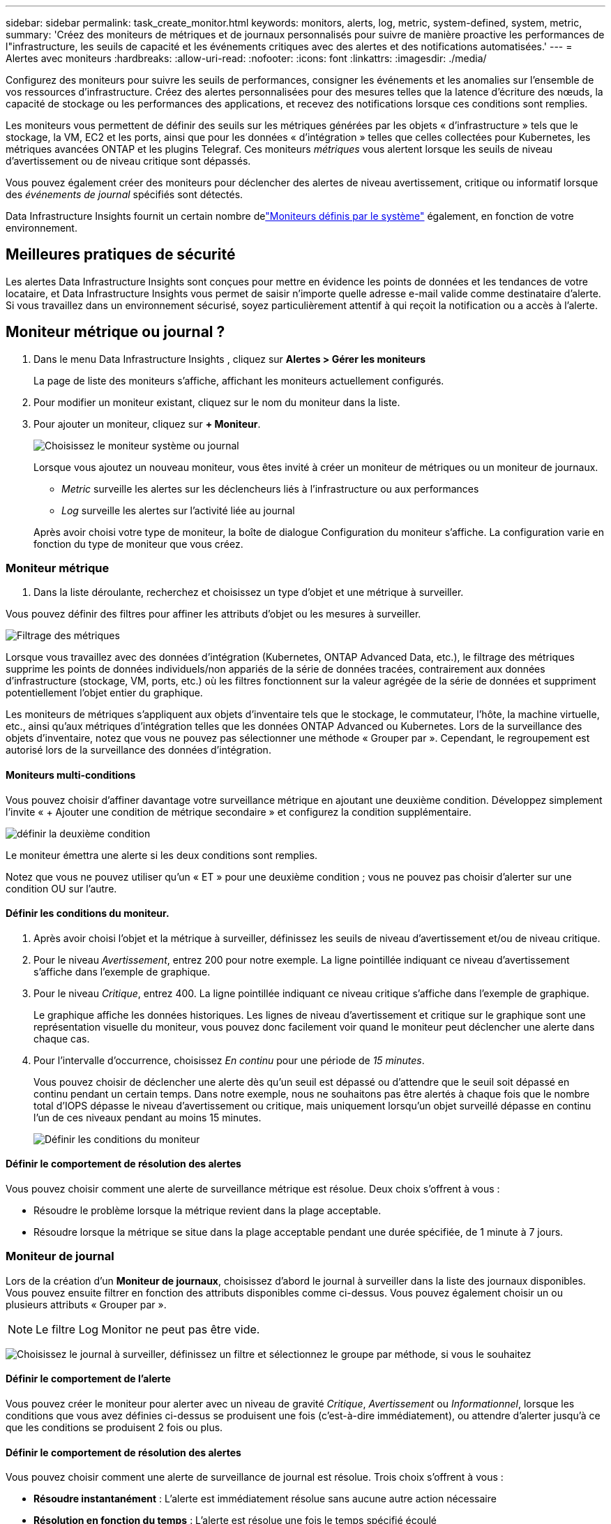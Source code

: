---
sidebar: sidebar 
permalink: task_create_monitor.html 
keywords: monitors, alerts, log, metric, system-defined, system, metric, 
summary: 'Créez des moniteurs de métriques et de journaux personnalisés pour suivre de manière proactive les performances de l"infrastructure, les seuils de capacité et les événements critiques avec des alertes et des notifications automatisées.' 
---
= Alertes avec moniteurs
:hardbreaks:
:allow-uri-read: 
:nofooter: 
:icons: font
:linkattrs: 
:imagesdir: ./media/


[role="lead"]
Configurez des moniteurs pour suivre les seuils de performances, consigner les événements et les anomalies sur l’ensemble de vos ressources d’infrastructure. Créez des alertes personnalisées pour des mesures telles que la latence d'écriture des nœuds, la capacité de stockage ou les performances des applications, et recevez des notifications lorsque ces conditions sont remplies.

Les moniteurs vous permettent de définir des seuils sur les métriques générées par les objets « d'infrastructure » tels que le stockage, la VM, EC2 et les ports, ainsi que pour les données « d'intégration » telles que celles collectées pour Kubernetes, les métriques avancées ONTAP et les plugins Telegraf.  Ces moniteurs _métriques_ vous alertent lorsque les seuils de niveau d'avertissement ou de niveau critique sont dépassés.

Vous pouvez également créer des moniteurs pour déclencher des alertes de niveau avertissement, critique ou informatif lorsque des _événements de journal_ spécifiés sont détectés.

Data Infrastructure Insights fournit un certain nombre delink:task_system_monitors.html["Moniteurs définis par le système"] également, en fonction de votre environnement.



== Meilleures pratiques de sécurité

Les alertes Data Infrastructure Insights sont conçues pour mettre en évidence les points de données et les tendances de votre locataire, et Data Infrastructure Insights vous permet de saisir n'importe quelle adresse e-mail valide comme destinataire d'alerte.  Si vous travaillez dans un environnement sécurisé, soyez particulièrement attentif à qui reçoit la notification ou a accès à l’alerte.



== Moniteur métrique ou journal ?

. Dans le menu Data Infrastructure Insights , cliquez sur *Alertes > Gérer les moniteurs*
+
La page de liste des moniteurs s'affiche, affichant les moniteurs actuellement configurés.

. Pour modifier un moniteur existant, cliquez sur le nom du moniteur dans la liste.
. Pour ajouter un moniteur, cliquez sur *+ Moniteur*.
+
image:Monitor_log_or_metric.png["Choisissez le moniteur système ou journal"]

+
Lorsque vous ajoutez un nouveau moniteur, vous êtes invité à créer un moniteur de métriques ou un moniteur de journaux.

+
** _Metric_ surveille les alertes sur les déclencheurs liés à l'infrastructure ou aux performances
** _Log_ surveille les alertes sur l'activité liée au journal


+
Après avoir choisi votre type de moniteur, la boîte de dialogue Configuration du moniteur s'affiche.  La configuration varie en fonction du type de moniteur que vous créez.





=== Moniteur métrique

. Dans la liste déroulante, recherchez et choisissez un type d’objet et une métrique à surveiller.


Vous pouvez définir des filtres pour affiner les attributs d'objet ou les mesures à surveiller.

image:MonitorMetricFilter.png["Filtrage des métriques"]

Lorsque vous travaillez avec des données d'intégration (Kubernetes, ONTAP Advanced Data, etc.), le filtrage des métriques supprime les points de données individuels/non appariés de la série de données tracées, contrairement aux données d'infrastructure (stockage, VM, ports, etc.) où les filtres fonctionnent sur la valeur agrégée de la série de données et suppriment potentiellement l'objet entier du graphique.

Les moniteurs de métriques s'appliquent aux objets d'inventaire tels que le stockage, le commutateur, l'hôte, la machine virtuelle, etc., ainsi qu'aux métriques d'intégration telles que les données ONTAP Advanced ou Kubernetes. Lors de la surveillance des objets d'inventaire, notez que vous ne pouvez pas sélectionner une méthode « Grouper par ». Cependant, le regroupement est autorisé lors de la surveillance des données d'intégration.



==== Moniteurs multi-conditions

Vous pouvez choisir d’affiner davantage votre surveillance métrique en ajoutant une deuxième condition. Développez simplement l’invite « + Ajouter une condition de métrique secondaire » et configurez la condition supplémentaire.

image:multi-condition_monitor_second_condition.png["définir la deuxième condition"]

Le moniteur émettra une alerte si les deux conditions sont remplies.

Notez que vous ne pouvez utiliser qu'un « ET » pour une deuxième condition ; vous ne pouvez pas choisir d'alerter sur une condition OU sur l'autre.



==== Définir les conditions du moniteur.

. Après avoir choisi l’objet et la métrique à surveiller, définissez les seuils de niveau d’avertissement et/ou de niveau critique.
. Pour le niveau _Avertissement_, entrez 200 pour notre exemple.  La ligne pointillée indiquant ce niveau d’avertissement s’affiche dans l’exemple de graphique.
. Pour le niveau _Critique_, entrez 400.  La ligne pointillée indiquant ce niveau critique s'affiche dans l'exemple de graphique.
+
Le graphique affiche les données historiques.  Les lignes de niveau d'avertissement et critique sur le graphique sont une représentation visuelle du moniteur, vous pouvez donc facilement voir quand le moniteur peut déclencher une alerte dans chaque cas.

. Pour l'intervalle d'occurrence, choisissez _En continu_ pour une période de _15 minutes_.
+
Vous pouvez choisir de déclencher une alerte dès qu'un seuil est dépassé ou d'attendre que le seuil soit dépassé en continu pendant un certain temps.  Dans notre exemple, nous ne souhaitons pas être alertés à chaque fois que le nombre total d'IOPS dépasse le niveau d'avertissement ou critique, mais uniquement lorsqu'un objet surveillé dépasse en continu l'un de ces niveaux pendant au moins 15 minutes.

+
image:Monitor_metric_conditions.png["Définir les conditions du moniteur"]





==== Définir le comportement de résolution des alertes

Vous pouvez choisir comment une alerte de surveillance métrique est résolue.  Deux choix s'offrent à vous :

* Résoudre le problème lorsque la métrique revient dans la plage acceptable.
* Résoudre lorsque la métrique se situe dans la plage acceptable pendant une durée spécifiée, de 1 minute à 7 jours.




=== Moniteur de journal

Lors de la création d'un *Moniteur de journaux*, choisissez d'abord le journal à surveiller dans la liste des journaux disponibles.  Vous pouvez ensuite filtrer en fonction des attributs disponibles comme ci-dessus.  Vous pouvez également choisir un ou plusieurs attributs « Grouper par ».


NOTE: Le filtre Log Monitor ne peut pas être vide.

image:Monitor_Group_By_Example.png["Choisissez le journal à surveiller, définissez un filtre et sélectionnez le groupe par méthode, si vous le souhaitez"]



==== Définir le comportement de l'alerte

Vous pouvez créer le moniteur pour alerter avec un niveau de gravité _Critique_, _Avertissement_ ou _Informationnel_, lorsque les conditions que vous avez définies ci-dessus se produisent une fois (c'est-à-dire immédiatement), ou attendre d'alerter jusqu'à ce que les conditions se produisent 2 fois ou plus.



==== Définir le comportement de résolution des alertes

Vous pouvez choisir comment une alerte de surveillance de journal est résolue.  Trois choix s'offrent à vous :

* *Résoudre instantanément* : L'alerte est immédiatement résolue sans aucune autre action nécessaire
* *Résolution en fonction du temps* : L'alerte est résolue une fois le temps spécifié écoulé
* *Résolution basée sur l'entrée de journal* : L'alerte est résolue lorsqu'une activité de journal ultérieure s'est produite.  Par exemple, lorsqu'un objet est enregistré comme « disponible ».


image:Monitor_log_monitor_resolution.png["Résolution d'alerte"]



=== Moniteur de détection d'anomalies

. Dans la liste déroulante, recherchez et choisissez un type d’objet et une métrique à surveiller.


Vous pouvez définir des filtres pour affiner les attributs d'objet ou les mesures à surveiller.

image:AnomalyDetectionMonitorMetricChoosing.png["Filtrage des métriques pour la détection des anomalies"]



==== Définir les conditions du moniteur.

. Après avoir choisi l'objet et la métrique à surveiller, vous définissez les conditions dans lesquelles une anomalie est détectée.
+
** Choisissez de détecter une anomalie lorsque la métrique choisie *monte au-dessus* des limites prédites, *descend en dessous* de ces limites, ou *monte au-dessus ou descend en dessous* des limites.
** Définissez la *sensibilité* de détection.  *Faible* (moins d'anomalies sont détectées), *Moyen* ou *Élevé* (plus d'anomalies sont détectées).
** Définissez les alertes sur *Avertissement* ou *Critique*.
** Si vous le souhaitez, vous pouvez choisir de réduire le bruit, en ignorant les anomalies lorsque la métrique choisie est inférieure à un seuil que vous avez défini.




image:AnomalyDetectionMonitorDefineConditions.png["Définir les conditions pour déclencher une détection d'anomalie"]



=== Sélectionnez le type de notification et les destinataires

Dans la section _Configurer les notifications d'équipe_, vous pouvez choisir d'alerter votre équipe par e-mail ou par Webhook.

image:Webhook_Choose_Monitor_Notification.png["Choisissez la méthode d'alerte"]

*Alerte par e-mail :*

Spécifiez les destinataires de courrier électronique pour les notifications d'alerte.  Si vous le souhaitez, vous pouvez choisir différents destinataires pour les avertissements ou les alertes critiques.

image:email_monitor_alerts.png["Destinataires des alertes par e-mail"]

*Alerte via Webhook :*

Spécifiez le(s) webhook(s) pour les notifications d'alerte.  Si vous le souhaitez, vous pouvez choisir différents webhooks pour les alertes d'avertissement ou critiques.

image:Webhook_Monitor_Notifications.png["Alerte Webhook"]


NOTE: Les notifications du collecteur de données ONTAP ont priorité sur toutes les notifications de surveillance spécifiques pertinentes pour le cluster/collecteur de données.  La liste de destinataires que vous avez définie pour le collecteur de données lui-même recevra les alertes du collecteur de données.  S'il n'y a pas d'alertes de collecteur de données actives, les alertes générées par le moniteur seront envoyées à des destinataires de moniteur spécifiques.



=== Définition d'actions correctives ou d'informations supplémentaires

Vous pouvez ajouter une description facultative ainsi que des informations supplémentaires et/ou des actions correctives en remplissant la section *Ajouter une description d'alerte*.  La description peut contenir jusqu'à 1024 caractères et sera envoyée avec l'alerte.  Le champ Informations/Actions correctives peut contenir jusqu'à 67 000 caractères et sera affiché dans la section récapitulative de la page de destination de l'alerte.

Dans ces champs, vous pouvez fournir des notes, des liens ou des étapes à suivre pour corriger ou traiter l'alerte.

Vous pouvez ajouter n’importe quel attribut d’objet (par exemple, le nom de stockage) comme paramètre à une description d’alerte.  Par exemple, vous pouvez définir des paramètres pour le nom du volume et le nom du stockage dans une description telle que : « Latence élevée pour le volume : _%%relatedObject.volume.name%%_, Stockage : _%%relatedObject.storage.name%%_ ».

image:Monitors_Alert_Description.png["Actions correctives d'alerte et description"]



=== Sauvegardez votre moniteur

. Si vous le souhaitez, vous pouvez ajouter une description du moniteur.
. Donnez au moniteur un nom significatif et cliquez sur *Enregistrer*.
+
Votre nouveau moniteur est ajouté à la liste des moniteurs actifs.





== Liste des moniteurs

La page Moniteur répertorie les moniteurs actuellement configurés, affichant les éléments suivants :

* Nom du moniteur
* Statut
* Objet/métrique surveillé
* Conditions du moniteur


Vous pouvez choisir de suspendre temporairement la surveillance d'un type d'objet en cliquant sur le menu à droite du moniteur et en sélectionnant *Pause*.  Lorsque vous êtes prêt à reprendre la surveillance, cliquez sur *Reprendre*.

Vous pouvez copier un moniteur en sélectionnant *Dupliquer* dans le menu.  Vous pouvez ensuite modifier le nouveau moniteur et changer l'objet/la métrique, le filtre, les conditions, les destinataires des e-mails, etc.

Si un moniteur n'est plus nécessaire, vous pouvez le supprimer en sélectionnant *Supprimer* dans le menu.



== Groupes de surveillance

Le regroupement vous permet d'afficher et de gérer les moniteurs associés.  Par exemple, vous pouvez disposer d'un groupe de surveillance dédié au stockage sur votre locataire ou de surveillances pertinentes pour une certaine liste de destinataires.

image:Monitors_GroupList.png["Regroupement des moniteurs"]

Les groupes de moniteurs suivants sont affichés.  Le nombre de moniteurs contenus dans un groupe est indiqué à côté du nom du groupe.

* *Tous les moniteurs* répertorie tous les moniteurs.
* *Moniteurs personnalisés* répertorie tous les moniteurs créés par l'utilisateur.
* *Moniteurs suspendus* répertorie tous les moniteurs système qui ont été suspendus par Data Infrastructure Insights.
* Data Infrastructure Insights affichera également un certain nombre de *Groupes de surveillance système*, qui répertorieront un ou plusieurs groupes delink:task_system_monitors.html["moniteurs définis par le système"] , y compris les moniteurs d'infrastructure et de charge de travail ONTAP .



NOTE: Les moniteurs personnalisés peuvent être suspendus, repris, supprimés ou déplacés vers un autre groupe.  Les moniteurs définis par le système peuvent être suspendus et repris, mais ne peuvent pas être supprimés ou déplacés.



=== Moniteurs suspendus

Ce groupe ne sera affiché que si Data Infrastructure Insights a suspendu un ou plusieurs moniteurs.  Un moniteur peut être suspendu s'il génère des alertes excessives ou continues.  Si le moniteur est un moniteur personnalisé, modifiez les conditions pour empêcher l'alerte continue, puis reprenez le moniteur.  Le moniteur sera supprimé du groupe Moniteurs suspendus lorsque le problème à l’origine de la suspension sera résolu.



=== Moniteurs définis par le système

Ces groupes afficheront les moniteurs fournis par Data Infrastructure Insights, à condition que votre environnement contienne les périphériques et/ou la disponibilité des journaux requis par les moniteurs.

Les moniteurs définis par le système ne peuvent pas être modifiés, déplacés vers un autre groupe ou supprimés.  Cependant, vous pouvez dupliquer un moniteur système et modifier ou déplacer le doublon.

Les moniteurs système peuvent inclure des moniteurs pour l'infrastructure ONTAP (stockage, volume, etc.) ou les charges de travail (c'est-à-dire les moniteurs de journaux) ou d'autres groupes.  NetApp évalue en permanence les besoins des clients et les fonctionnalités des produits, et mettra à jour ou ajoutera des moniteurs et des groupes système selon les besoins.



=== Groupes de moniteurs personnalisés

Vous pouvez créer vos propres groupes pour contenir des moniteurs en fonction de vos besoins.  Par exemple, vous souhaiterez peut-être un groupe pour tous vos moniteurs liés au stockage.

Pour créer un nouveau groupe de moniteurs personnalisé, cliquez sur le bouton *"+" Créer un nouveau groupe de moniteurs*.  Saisissez un nom pour le groupe et cliquez sur *Créer un groupe*.  Un groupe vide est créé avec ce nom.

Pour ajouter des moniteurs au groupe, accédez au groupe _Tous les moniteurs_ (recommandé) et effectuez l'une des opérations suivantes :

* Pour ajouter un seul moniteur, cliquez sur le menu à droite du moniteur et sélectionnez _Ajouter au groupe_.  Choisissez le groupe auquel ajouter le moniteur.
* Cliquez sur le nom du moniteur pour ouvrir la vue d'édition du moniteur et sélectionnez un groupe dans la section _Associer à un groupe de moniteurs_.
+
image:Monitors_AssociateToGroup.png["Associer au groupe"]



Supprimez les moniteurs en cliquant sur un groupe et en sélectionnant _Supprimer du groupe_ dans le menu.  Vous ne pouvez pas supprimer des moniteurs du groupe _Tous les moniteurs_ ou _Moniteurs personnalisés_.  Pour supprimer un moniteur de ces groupes, vous devez supprimer le moniteur lui-même.


NOTE: La suppression d’un moniteur d’un groupe ne supprime pas le moniteur de Data Infrastructure Insights.  Pour supprimer complètement un moniteur, sélectionnez le moniteur et cliquez sur _Supprimer_.  Cela le supprime également du groupe auquel il appartenait et il n'est plus disponible pour aucun utilisateur.

Vous pouvez également déplacer un moniteur vers un groupe différent de la même manière, en sélectionnant _Déplacer vers le groupe_.

Pour mettre en pause ou reprendre tous les moniteurs d'un groupe à la fois, sélectionnez le menu du groupe et cliquez sur _Pause_ ou _Reprendre_.

Utilisez le même menu pour renommer ou supprimer un groupe.  La suppression d'un groupe ne supprime pas les moniteurs de Data Infrastructure Insights; ils sont toujours disponibles dans _Tous les moniteurs_.

image:Monitors_PauseGroup.png["Mettre un groupe en pause"]



== Moniteurs définis par le système

Data Infrastructure Insights comprend un certain nombre de moniteurs définis par le système pour les métriques et les journaux.  Les moniteurs système disponibles dépendent des collecteurs de données présents sur votre locataire.  De ce fait, les moniteurs disponibles dans Data Infrastructure Insights peuvent changer à mesure que des collecteurs de données sont ajoutés ou que leurs configurations sont modifiées.

Voir lelink:task_system_monitors.html["Moniteurs définis par le système"] page pour les descriptions des moniteurs inclus avec Data Infrastructure Insights.



=== Plus d'informations

* link:task_view_and_manage_alerts.html["Affichage et suppression des alertes"]

